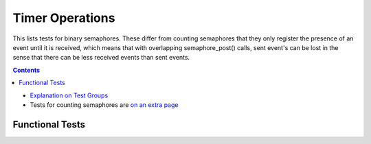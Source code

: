 ================
Timer Operations
================

This lists tests for binary semaphores. These differ from
counting semaphores that they only register the presence
of an event until it is received, which means that
with overlapping semaphore_post() calls, sent event's
can be lost in the sense that there can be less
received events than sent events.


.. contents::
   :depth: 4

* `Explanation on Test Groups <./Overview.rst>`_

* Tests for counting semaphores are `on an extra page <./Counting_Semaphore.rst>`_

  

Functional Tests
================
